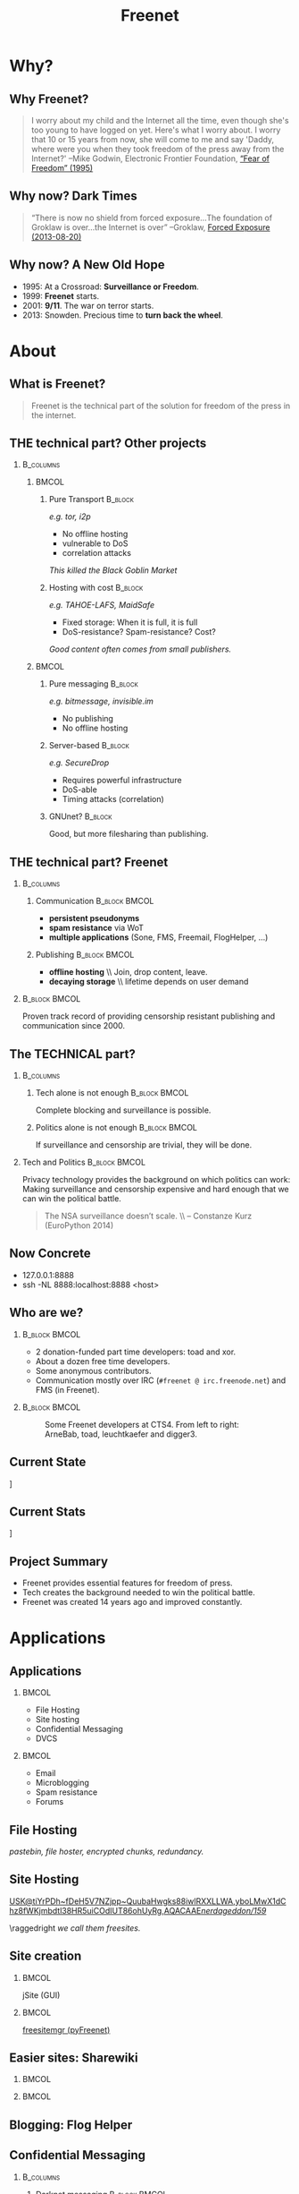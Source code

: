 #+title: Freenet
#+language: en
#+startup: beamer
#+LaTeX_CLASS: beamer
#+LaTeX_CLASS_OPTIONS: [presentation]
#+LATEX_HEADER:\usepackage{beamerthemefreenet}
#+options: H:2 ^:nil
#+COLUMNS: %45ITEM %10BEAMER_env(Env) %10BEAMER_envargs(Env Args) %4BEAMER_col(Col) %8BEAMER_extra(Extra)
#+PROPERTY: BEAMER_col_ALL 0.1 0.2 0.3 0.4 0.5 0.6 0.7 0.8 0.9 0.0 :ETC
#+latex_header: \subtitle[The technical part of the solution for freedom of the press in the internet]{The technical part of the solution for freedom of the press in the internet}

* Why?

** Why Freenet?

#+BEGIN_QUOTE
I worry about my child and the Internet all the time, even though she's too young to have logged on yet. Here's what I worry about. I worry that 10 or 15 years from now, she will come to me and say 'Daddy, where were you when they took freedom of the press away from the Internet?'
--Mike Godwin, Electronic Frontier Foundation, [[https://w2.eff.org/Misc/EFF/quotes.eff.txt][“Fear of Freedom” (1995)]]
#+END_QUOTE

** Why now? Dark Times

#+BEGIN_QUOTE
“There is now no shield from forced exposure…The foundation of Groklaw is over…the Internet is over” --Groklaw, [[http://www.groklaw.net/article.php?story=20130818120421175][Forced Exposure (2013-08-20)]]
#+END_QUOTE

** Why now? A New Old Hope

- 1995: At a Crossroad: *Surveillance or Freedom*.
- 1999: *Freenet* starts.
- 2001: *9/11*. The war on terror starts.
- 2013: Snowden. Precious time to *turn back the wheel*.

* About
** What is Freenet?

#+BEGIN_QUOTE
Freenet is the technical part of the solution for freedom of the press in the internet.
#+END_QUOTE

** THE technical part? Other projects
***                                                               :B_columns:
    :PROPERTIES:
    :BEAMER_env: columns
    :END:
****                                                                  :BMCOL:
     :PROPERTIES:
     :BEAMER_col: 0.45
     :END:


***** Pure Transport                                     :B_block:
     :PROPERTIES:
     :BEAMER_env: block
     :END:

/e.g. tor, i2p/

- No offline hosting
- vulnerable to DoS
- correlation attacks

#+latex: \small
/This killed the Black Goblin Market/

***** Hosting with cost                                             :B_block:
     :PROPERTIES:
     :BEAMER_env: block
     :END:

/e.g. TAHOE-LAFS, MaidSafe/

- Fixed storage: When it is full, it is full
- DoS-resistance? Spam-resistance? Cost?

/Good content often comes from small publishers./

****                                                                  :BMCOL:
     :PROPERTIES:
     :BEAMER_col: 0.45
     :END:

***** Pure messaging                                                :B_block:
     :PROPERTIES:
     :BEAMER_env: block
     :END:

/e.g. bitmessage, invisible.im/

- No publishing
- No offline hosting

***** Server-based                                                  :B_block:
     :PROPERTIES:
     :BEAMER_env: block
     :END:

/e.g. SecureDrop/

- Requires powerful infrastructure 
- DoS-able
- Timing attacks (correlation)

***** GNUnet?                                                       :B_block:
     :PROPERTIES:
     :BEAMER_env: block
     :END:

Good, but more filesharing than publishing.

** THE technical part? Freenet

***                                                               :B_columns:
    :PROPERTIES:
    :BEAMER_env: columns
    :END:
**** Communication                                            :B_block:BMCOL:
    :PROPERTIES:
    :BEAMER_col: 0.45
    :BEAMER_env: block
    :END:

- *persistent pseudonyms*
- *spam resistance* via WoT
- *multiple applications* (Sone, FMS, Freemail, FlogHelper, ...)

**** Publishing                                               :B_block:BMCOL:
    :PROPERTIES:
    :BEAMER_col: 0.45
    :BEAMER_env: block
    :END:

- *offline hosting* \\ Join, drop content, leave.
- *decaying storage* \\ lifetime depends on user demand

***                                                           :B_block:BMCOL:
    :PROPERTIES:
    :BEAMER_env: block
    :BEAMER_col: 0.975
    :END:

Proven track record of providing censorship resistant publishing and communication since 2000.



** The TECHNICAL part?
***                                                               :B_columns:
    :PROPERTIES:
    :BEAMER_env: columns
    :END:
**** Tech alone is not enough                                 :B_block:BMCOL:
    :PROPERTIES:
    :BEAMER_col: 0.45
    :BEAMER_env: block
    :END:

Complete blocking and surveillance is possible.

**** Politics alone is not enough                             :B_block:BMCOL:
     :PROPERTIES:
     :BEAMER_col: 0.45
     :BEAMER_env: block
     :END:

If surveillance and censorship are trivial, they will be done.

*** Tech and Politics                                         :B_block:BMCOL:
    :PROPERTIES:
    :BEAMER_env: block
    :BEAMER_col: 0.975
    :END:

Privacy technology provides the background on which politics can work: Making surveillance and censorship expensive and hard enough that we can win the political battle.

\vspace{0.2cm}

#+BEGIN_QUOTE
The NSA surveillance doesn’t scale. \\ -- Constanze Kurz (EuroPython 2014)
#+END_QUOTE


** Now Concrete

[[./screenshot-fproxy-wide.png]]

- 127.0.0.1:8888
- ssh -NL 8888:localhost:8888 <host>

** Who are we?

***                                                           :B_block:BMCOL:
    :PROPERTIES:
    :BEAMER_env: block
    :BEAMER_col: 0.6
    :END:

- 2 donation-funded part time developers: toad and xor.
- About a dozen free time developers.
- Some anonymous contributors.
- Communication mostly over IRC (=#freenet @ irc.freenode.net=) and FMS
  (in Freenet).

***                                                           :B_block:BMCOL:
    :PROPERTIES:
    :BEAMER_env: block
    :BEAMER_col: 0.35
    :END:

#+caption: Some Freenet developers at CTS4. From left to right: ArneBab, toad, leuchtkaefer and digger3.
[[file:freenet-cts4-20130930_135137.jpg]]

** Current State

\centering
[[file:screenshot-feedback-so-fast.png]]

** Current Stats

\centering
[[./fetchpull-1293-fetchplots10.png]]

** Project Summary

- Freenet provides essential features for freedom of press.
- Tech creates the background needed to win the political battle.
- Freenet was created 14 years ago and improved constantly.

* Applications
** Applications
***                                                                   :BMCOL:
    :PROPERTIES:
    :BEAMER_col: 0.45
    :END:
- File Hosting
- Site hosting
- Confidential Messaging
- DVCS
***                                                                   :BMCOL:
    :PROPERTIES:
    :BEAMER_col: 0.45
    :END:
- Email
- Microblogging
- Spam resistance
- Forums
** File Hosting

#+attr_latex: :width 0.8\textwidth
[[./screenshot-upload-file.png]]

/pastebin, file hoster, encrypted chunks, redundancy./

** Site Hosting
\centering
#+attr_latex: :width 0.8\textwidth
[[./screenshot-nerdageddon.png]]

#+latex: \resizebox{\textwidth}{!}{\tiny 
[[https://d6.gnutella2.info/freenet/USK@tiYrPDh~fDeH5V7NZjpp~QuubaHwgks88iwlRXXLLWA,yboLMwX1dChz8fWKjmbdtl38HR5uiCOdIUT86ohUyRg,AQACAAE/nerdageddon/159/][USK@tiYrPDh~fDeH5V7NZjpp~QuubaHwgks88iwlRXXLLWA,yboLMwX1dChz8fWKjmbdtl38HR5uiCOdIUT86ohUyRg,AQACAAE/nerdageddon/159/]]
#+latex: }

\raggedright
/we call them freesites./

** Site creation

\hspace{0.1cm}
[[./screenshot-publish.png]]

***                                                                   :BMCOL:
    :PROPERTIES:
    :BEAMER_col: 0.62
    :END:

jSite (GUI)

***                                                                   :BMCOL:
    :PROPERTIES:
    :BEAMER_col: 0.38
    :END:

[[https://github.com/freenet/lib-pyfreenet][freesitemgr (pyFreenet)]]

** Easier sites: Sharewiki

\hspace{0.1cm}
[[./screenshot-sharewiki.png]]

***                                                                   :BMCOL:
    :PROPERTIES:
    :BEAMER_col: 0.45
    :END:

[[./screenshot-sharewiki-list.png]]

***                                                                   :BMCOL:
    :PROPERTIES:
    :BEAMER_col: 0.45
    :END:

[[./screenshot-sharewiki-backup-and-restore.png]]
** Blogging: Flog Helper

[[./screenshot-floghelper.png]]

** Confidential Messaging

***                                                               :B_columns:
    :PROPERTIES:
    :BEAMER_env: columns
    :END:

**** Darknet messaging                                        :B_block:BMCOL:
    :PROPERTIES:
    :BEAMER_col: 0.45
    :BEAMER_env: block
    :END:

- Talk to friends who run Freenet
- Hide metadata in Freenet traffic

**** with file hosting                                        :B_block:BMCOL:
    :PROPERTIES:
    :BEAMER_col: 0.45
    :BEAMER_env: block
    :END:

- confidential pastebin
- invisible and encrypted \\ like all file uploads \\ before sharing the key

***                                                                   :BMCOL:
    :PROPERTIES:
    :BEAMER_col: 0.975
    :END:

\vspace{0.2cm}

#+attr_latex: :height 0.36\textwidth
[[./screenshot-n2n-list-all-peers.png]]
\hspace{0.1cm}
#+attr_latex: :height 0.36\textwidth
[[./screenshot-n2n-to-multiple-peers.png]]
\hspace{0.1cm}
#+attr_latex: :height 0.36\textwidth
[[./screenshot-n2n-received.png]]

\vspace{0.1cm}
** Email with hidden metadata

[[./screenshot-freemail.png]]

** DVCS
#+latex: \scriptsize
#+BEGIN_EXAMPLE
$ cd /tmp
$ hg clone freenet://USK@j2Mfv0b81MNSslh3Qg9gs1vgQj36whsuosP8ydZq158,Xb~vh8XEXmdwGFca4HAx-ILOZD6AWPVuRzIuLerl4PU,AQACAAE/infocalypse-repo.R1/17
Current USK version: 17
Fetching bundles...
...
Pulled bundle: (-1, 0, 1)
...
Pulled bundle: (0, 9, 0)
...
Pulled bundle: (9, 16, 0)

As basic protection, infocalypse automatically set the username
'anonymous' for commits in this repo, changed the commands
`commit` and `ci` to fake UTC time and added `clt` which commits
in the local timezone. To change this, edit
/tmp/freenet-funding/.hg/hgrc
#+END_EXAMPLE

#+latex: \normalsize
*** Mercurial                                                 :B_block:BMCOL:
    :PROPERTIES:
    :BEAMER_col: 0.45
    :BEAMER_env: block
    :END:

- [[http://mercurial.selenic.com/wiki/Infocalypse][infocalypse]]
- [[https://github.com/freenet/pyFreenetHg][pyFreenetHg]] (old)

*** Git                                                       :B_block:BMCOL:
    :PROPERTIES:
    :BEAMER_col: 0.45
    :BEAMER_env: block
    :END:

- [[http://j16sdiz.github.io/egit-freenet/][egit-freenet]]

# infocalypse: freenet development over freenet

# git over freenet
** Microblogging: Sone

[[./screenshot-sone.png]]

** Spam resistance

***                                                               :B_columns:
    :PROPERTIES:
    :BEAMER_env: columns
    :END:
**** Web of Trust                                             :B_block:BMCOL:
    :PROPERTIES:
    :BEAMER_env: block
    :BEAMER_col: 0.45
    :END:

- Propagating trust
- Generalized
- Used by plugins (i.e. Sone)

**** FMS                                                      :B_block:BMCOL:
    :PROPERTIES:
    :BEAMER_env: block
    :BEAMER_col: 0.45
    :END:

- Explicit Trust Lists
- One Shot IDs

*** Shared Properties                                         :B_block:BMCOL:
    :PROPERTIES:
    :BEAMER_env: block
    :BEAMER_col: 0.975
    :END:

- CAPTCHAs for introduction
- Take a while to find existing People

** Web of Trust

[[./screenshot-wot.png]]

\vspace{1cm}

***                                                                   :BMCOL:
    :PROPERTIES:
    :BEAMER_col: 0.6
    :END:

[[./screenshot-wot-create-or-restore.png]]

***                                                                   :BMCOL:
    :PROPERTIES:
    :BEAMER_col: 0.35
    :END:

[[./screenshot-wot-summary.png]]

** Forums: FMS

[[./screenshot-fms.png]]
** Comments on the Clearweb

[[./screenshot-babcom.png]]

/See [[http://draketo.de/proj/freecom][draketo.de/proj/freecom]] and [[http://draketo.de/english/freenet/spam-resistant-decentral-comments][draketo.de/english/freenet/spam-resistant-decentral-comments]]/

** Language Bindings

- Java - in core \\ https://github.com/freenet/fred \\ Plugin Writing: \\ [[https://wiki.freenetproject.org/Plugin_development_tutorial][wiki.freenetproject.org/Plugin_development_tutorial]] \\ Freenet Client Protocol: \\  [[https://wiki.freenetproject.org/FCPv2][wiki.freenetproject.org/FCPv2]]
- Python - pyFreenet \\ https://github.com/freenet/lib-pyFreenet
- Perl*: https://github.com/freenet/lib-perlFreenet
- Ruby*: https://github.com/freenet/lib-rubyFreenet
- Ada*: https://github.com/freenet/lib-AdaFN/


*: I did not test these, yet. I don’t know whether they actually work.

** Application Summary

- Do you miss anything?

- Join us and create it!

** Why not as big as tor?
***                                                               :B_columns:
    :PROPERTIES:
    :BEAMER_env: columns
    :END:
**** Focus                                                    :B_block:BMCOL:
    :PROPERTIES:
    :BEAMER_col: 0.45
    :BEAMER_env: block
    :END:

#+attr_latex: :width 0.3\textwidth
[[./logo-blurred.png]]
\hspace{0.1cm} \Rightarrow \hspace{0.1cm}
#+attr_latex: :width 0.3\textwidth
[[./logo.png]]

\vspace{0.2cm}

- Hard problems solved, but not polished
- Lots of low hanging fruit

**** Money                                                    :B_block:BMCOL:
    :PROPERTIES:
    :BEAMER_col: 0.45
    :BEAMER_env: block
    :END:

- Freenet: 2 part time developers
- Tor: 20 full time developers

/Tor is military funded. Freenet does not help hack foreign servers. Do the math :)/

*** Fundraising                                               :B_block:BMCOL:
    :PROPERTIES:
    :BEAMER_col: 0.975
    :BEAMER_env: block
    :END:

We try to get more focus and money.
* Tech
** Tech

- capabilities
- routing
- simulation

** About the tech
***                                                               :B_columns:
    :PROPERTIES:
    :BEAMER_env: columns
    :END:
**** Datastore                                                :B_block:BMCOL:
    :PROPERTIES:
    :BEAMER_col: 0.45
    :BEAMER_env: block
    :END:

- *decentralized* \\ on the computers of users
- *encrypted chunks of files* \\ key (URL) to assemble, decrypt and identify
- *anonymous pseudonyms* \\ public/private key publishing
- *lifetime by demand*

**** Routing                                                  :B_block:BMCOL:
    :PROPERTIES:
    :BEAMER_col: 0.45
    :BEAMER_env: block
    :END:

- *small world*: scale free
- *optional friend-to-friend* (Darknet)
- *location*: [0..1) for each file chunk and node
- *find route*: from node to file chunk
- *forward data*: travels along the route

*** Applications                                                    :B_block:
    :PROPERTIES:
    :BEAMER_env: block
    :END:

- *subscribe to keys*: 30s to 30 min round trip time.
- *base for applications*: Websites, Forums, Microblogging, Chat.
- *spam resistance*: Web of Trust (2 implementations).

** Small World Routing

***                                                                   :BMCOL:
    :PROPERTIES:
    :BEAMER_col: 0.57
    :END:

#+caption: Finding the route to a chunk of data. Greedy Routing on Scale Free structure.
[[./freenet-routing.png]]

** Network structure optimization

*** Opennet                                                   :B_block:BMCOL:
    :PROPERTIES:
    :BEAMER_env: block
    :BEAMER_col: 0.45
    :END:

- *Optimize peer-connections* \\ via success-metric
- *Distance Constraint* \\ maximum number of long connections

*** Darknet (friend-to-friend)                                :B_block:BMCOL:
    :PROPERTIES:
    :BEAMER_env: block
    :BEAMER_col: 0.45
    :END:

- *Assume small world* \\ connections to people known in real life
- *Reconstruct* \\ the structure by swapping locations

** Routing Simulation

#+BEGIN_SRC python :tangle routingsim.py :exports none :results output
  import math
  import random
  size = 1000
  locs = [random.random() for i in range(size)]
  outdegree = int(math.log(size, 2))
  backoffprobability = 0.0


  def plotlinklengths(nets, title, filepath=None):
    import numpy
    import pylab
    pylab.clf()
    pylab.figure(figsize=(16,9))
    for net in nets:
        lengths = []
        for node in net:
          for link in net[node]:
            lengths.append(min(abs(link - node), abs(link - node - 1), abs(link - node + 1)))
        pylab.plot(sorted(lengths), numpy.arange(len(lengths))/float(len(lengths)), linewidth=4)
    pylab.xscale("log")
    pylab.xlabel("link length")
    pylab.ylabel("fraction of links with this length or less")
    pylab.title(title)
    pylab.xlim(1./(size**2), 0.5)
    if filepath:
      pylab.savefig(filepath)
    else:
      pylab.show()


  def plotring(locs, paths, title, filepath=None):
    import pylab, numpy
    pylab.clf()
    pylab.figure(figsize=(12,9))
    locs = numpy.array(locs)
    ringx = numpy.sin(locs*math.pi*2)
    ringy = numpy.cos(locs*math.pi*2)
    pylab.scatter(ringx, ringy)# , color=matplotlib.cm.spectral(locs))
    for path in paths:
        path = numpy.array(path)
        pathx = numpy.sin(path*math.pi*2)
        pathy = numpy.cos(path*math.pi*2)
        for n,x in enumerate(pathx):
          try:
            xp1 = pathx[n+1]
            y = pathy[n]
            yp1 = pathy[n+1]
            # color = matplotlib.cm.spectral(locs[n])
          except:
            break
          # pylab.plot([x, xp1], [y, yp1])# , color=color)
        pylab.plot(pathx, pathy, linewidth=2)# , color=color)
    pylab.title(title)
    if filepath:
      pylab.savefig(filepath)
    else:
      pylab.show()


  def step(path, node, peers, target):
    # depth first traversal
    p = set(path)
    untested = [peer for peer in list(peers)
                if not peer in p 
                and random.random() > backoffprobability]
    if not untested:
      if not path[:-1]:
         raise ValueError("No nodes to test and cannot step back: Cannot find a route to the target in this network.")
      # step back
      return path[-2]
    best = sorted(untested, key=lambda peer: abs(peer - target))[0]
    if best == node:
      if not path[:-1]:
         raise ValueError("Cannot find a route to the target in this network.")
      best = path[-2]
    return best


  def randomrouting(locs, start, target, filepath=None):
      path = [start]
      randomnet = {}
      for i in locs:
        peers = set()
        for j in range(outdegree):
          peer = random.choice(locs)
          while peer in peers:
              peer = random.choice(locs)
          peers.add(peer)
        randomnet[i] = list(peers)
      # show random net
      links = []
      for i in randomnet:
        links.append(randomnet[i])
      # route on random net
      while path[-1] != target:
        node = path[-1]
        peers = randomnet[node]
        path.append(step(path, node, peers, target))
      return randomnet, path


  def smallworldrouting(locs, start, target, filepath=None):
      path = [start]
      # small world routing
      smallworldnet = {}
      sortedlocs = sorted(list(locs))
      lensortedlocs = len(sortedlocs)
      linksperhop = max(1, outdegree//3)
      for i in sortedlocs:
          smallworldnet[i] = []
      # know your neighbors
      halfnumshortlinks = max(1, linksperhop/2) + 1
      maxshortdistance = outdegree/2
      for dist in range(halfnumshortlinks):
        for n, i in enumerate(sortedlocs):
          down = min([random.choice(range(maxshortdistance)) for trias in range(3)]) + 1
          up = min([random.choice(range(maxshortdistance)) for trias in range(3)]) + 1
          lower = sortedlocs[(n-down)%lensortedlocs]
          while lower in smallworldnet[i]:
              down += 1
              lower = sortedlocs[(n-down)%lensortedlocs]
          upper = sortedlocs[(n+up)%lensortedlocs]
          while upper in smallworldnet[i]:
              up += 1
              upper = sortedlocs[(n+up)%lensortedlocs]
          smallworldnet[i].append(lower)
          smallworldnet[i].append(upper)
      # long connections
      numlonglinks = linksperhop
      for n, i in enumerate(sortedlocs):
        longlinks = set()
        longlink = random.choice(sortedlocs)
        for l in range(numlonglinks):
          while longlink in longlinks:
            longlink = random.choice(sortedlocs)
          longlinks.add(longlink)
        smallworldnet[i].extend(list(longlinks))
      # as many medium size links as left after substracting the long and short links
      nummediumlinks = outdegree - (halfnumshortlinks*2) - numlonglinks
      maxmediumdistance = max(lensortedlocs/(outdegree*2), outdegree)
      for i in range(nummediumlinks):
        for n, i in enumerate(sortedlocs):
          down = random.choice(range(maxmediumdistance)) + 1
          up = random.choice(range(maxmediumdistance)) + 1
          lower = (n-down)%lensortedlocs
          while lower in smallworldnet[i]:
              down += 1
              lower = sortedlocs[(n-down)%lensortedlocs]
          upper = (n+up)%lensortedlocs
          while upper in smallworldnet[i]:
              up += 1
              upper = sortedlocs[(n+up)%lensortedlocs]
          smallworldnet[i].append(sortedlocs[lower])
          smallworldnet[i].append(sortedlocs[upper])
      # show small world net
      links = []
      for i in smallworldnet:
        links.append(smallworldnet[i])
      # route on small world net
      while path[-1] != target:
        node = path[-1]
        peers = smallworldnet[node]
        path.append(step(path, node, peers, target))
      return smallworldnet, path

  def kleinbergrouting(locs, start, target, filepath=None):
      path = [start]
      # small world routing
      smallworldnet = {}
      sortedlocs = sorted(list(locs))
      lensortedlocs = len(sortedlocs)
      linksperhop = max(1, outdegree//3)
      for i in sortedlocs:
          smallworldnet[i] = []
      # know your neighbors
      halfnumshortlinks = max(1, linksperhop)
      maxshortdistance = 1
      for dist in range(halfnumshortlinks):
        for n, i in enumerate(sortedlocs):
          down = min([random.choice(range(maxshortdistance)) for trias in range(3)]) + 1
          up = min([random.choice(range(maxshortdistance)) for trias in range(3)]) + 1
          lower = sortedlocs[(n-down)%lensortedlocs]
          while lower in smallworldnet[i]:
              down += 1
              lower = sortedlocs[(n-down)%lensortedlocs]
          upper = sortedlocs[(n+up)%lensortedlocs]
          while upper in smallworldnet[i]:
              up += 1
              upper = sortedlocs[(n+up)%lensortedlocs]
          smallworldnet[i].append(lower)
          smallworldnet[i].append(upper)
      # long connections
      numlonglinks = max(1, linksperhop/3)
      for n, i in enumerate(sortedlocs):
        longlinks = set()
        longlink = random.choice(sortedlocs)
        for l in range(numlonglinks):
          while longlink in longlinks:
            longlink = random.choice(sortedlocs)
          longlinks.add(longlink)
        smallworldnet[i].extend(list(longlinks))
      # as many medium size links as left after substracting the long and short links
      nummediumlinks = outdegree - (halfnumshortlinks*2) - numlonglinks
      maxmediumdistance = max(lensortedlocs/(outdegree*2), outdegree)
      for i in range(nummediumlinks):
        for n, i in enumerate(sortedlocs):
          down = random.choice(range(maxmediumdistance)) + 1
          up = random.choice(range(maxmediumdistance)) + 1
          lower = (n-down)%lensortedlocs
          while lower in smallworldnet[i]:
              down += 1
              lower = sortedlocs[(n-down)%lensortedlocs]
          upper = (n+up)%lensortedlocs
          while upper in smallworldnet[i]:
              up += 1
              upper = sortedlocs[(n+up)%lensortedlocs]
          smallworldnet[i].append(sortedlocs[lower])
          smallworldnet[i].append(sortedlocs[upper])
      # show small world net
      links = []
      for i in smallworldnet:
        links.append(smallworldnet[i])
      # route on small world net
      while path[-1] != target:
        node = path[-1]
        peers = smallworldnet[node]
        path.append(step(path, node, peers, target))
      return smallworldnet, path

  randompaths = []
  smallworldpaths = []
  kleinbergpaths = []
  randomnets = []
  smallworldnets = []
  kleinbergnets = []
  for i in range(10):
      target = random.choice(locs)
      start = random.choice(locs)
      randomnet, randompath = randomrouting(locs, start, target)
      smallworldnet, smallworldpath = smallworldrouting(locs, start, target)
      kleinbergnet, kleinbergpath = kleinbergrouting(locs, start, target)
      randompaths.append(randompath)
      smallworldpaths.append(smallworldpath)
      kleinbergpaths.append(kleinbergpath)
      randomnets.append(randomnet)
      smallworldnets.append(smallworldnet)
      kleinbergnets.append(kleinbergnet)

  randompathlens = [len(p) for p in randompaths]
  smallworldpathlens = [len(p) for p in smallworldpaths]
  kleinbergpathlens = [len(p) for p in kleinbergpaths]

  print "random:", randompathlens
  print "small world:", smallworldpathlens
  print "Kleinberg:", kleinbergpathlens

  import numpy
  plotlinklengths(randomnets+smallworldnets+kleinbergnets, "Link lengths", 
           filepath="size-{}-peers-{}-backoffpercentage-{:03}-hash-{}-linklengths.png".format(
             len(locs), outdegree, int(100*backoffprobability), hash(tuple(locs))))
  plotring(locs, randompaths, "random paths", 
           filepath="size-{}-peers-{}-backoffpercentage-{:03}-hash-{}-meanlen-{}-random.png".format(
             len(locs), outdegree, int(100*backoffprobability), hash(tuple(locs)), int(numpy.mean(randompathlens))))
  plotring(locs, smallworldpaths, "small world paths", 
           filepath="size-{}-peers-{}-backoffpercentage-{:03}-hash-{}-meanlen-{}-smallworld.png".format(
             len(locs), outdegree, int(100*backoffprobability), hash(tuple(locs)), int(numpy.mean(smallworldpathlens))))
  plotring(locs, kleinbergpaths, "small world paths", 
           filepath="size-{}-peers-{}-backoffpercentage-{:03}-hash-{}-meanlen-{}-kleinberg.png".format(
             len(locs), outdegree, int(100*backoffprobability), hash(tuple(locs)), int(numpy.mean(kleinbergpathlens))))

#+END_SRC

#+RESULTS:
: random: [284, 140, 181, 23, 87, 241, 222, 157, 38, 128]
: small world: [8, 5, 4, 12, 7, 5, 7, 3, 7, 5]
: Kleinberg: [8, 4, 10, 7, 12, 11, 5, 5, 9, 6]


*** Random Routing                                            :B_block:BMCOL:
    :PROPERTIES:
    :BEAMER_col: 0.45
    :BEAMER_env: block
    :END:

#+caption: 10 paths between locations on a random network with 1000 nodes. Average path length: 105.
[[./size-1000-peers-9-backoffpercentage-000-hash-8675903025370220578-meanlen-105-random.png]]

*** Small World Routing                                       :B_block:BMCOL:
    :PROPERTIES:
    :BEAMER_env: block
    :BEAMER_col: 0.45
    :END:

#+caption: 10 paths between locations on a small world network with 1000 nodes. Average path length: 5.
[[./size-1000-peers-9-backoffpercentage-000-hash-8675903025370220578-meanlen-5-smallworld.png]]


** Link lengths in the Simulations

#+caption: Link length distribution in the simulated small world and random networks.
[[./size-1000-peers-9-backoffpercentage-000-hash-8675903025370220578-linklengths.png]]

** Measured Network Structure

#+caption: Link length distribution in Freenet. The green line would be an ideal network. Blue would be a random network. Red is the measured distribution. Randomization from local requests, churn and inhomogenity in the network skew the distribution.
#+attr_latex: :width 0.7\textwidth
[[./607-plot_link_length.png]]
** Additional notes
***                                                               :B_columns:
    :PROPERTIES:
    :BEAMER_env: columns
    :END:
**** Performance                                              :B_block:BMCOL:
    :PROPERTIES:
    :BEAMER_env: block
    :BEAMER_col: 0.45
    :END:

- Upload 150 MiB in 1 day
- Download 1 GiB in 1 day

/With max bandwidth set to 80kBps and average 50-60kBps./

**** Optimizations                                            :B_block:BMCOL:
    :PROPERTIES:
    :BEAMER_env: block
    :BEAMER_col: 0.45
    :END:

- FOAF routing
- Caching
- ...

/Missing in the simulation./

*** Capacity                                                  :B_block:BMCOL:
    :PROPERTIES:
    :BEAMER_env: block
    :BEAMER_col: 0.97
    :END:
#+attr_latex: :width \textwidth
[[./year_900x300_plot_datastore.png]]

** Tech Summary

- Small World Structure
- Measured fits simulated
- It scales

** Summary

#+BEGIN_QUOTE
Freenet is the technical part of the solution for freedom of the press in the internet.
#+END_QUOTE

- Decentral, anonymous datastore.
- Many applications.
- Started in 2000.
- Scales.

\vspace{0.5cm}

*** Fundraising                                               :B_block:BMCOL:
    :PROPERTIES:
    :BEAMER_env: block
    :BEAMER_col: 0.975
    :END:

We want to raise money to make Freenet perfect for Journalists.

/Info: [[http://draketo.de/proj/freenet-funding][draketo.de/proj/freenet-funding]]/

** Get Freenet!

***                                                                   :BMCOL:
    :PROPERTIES:
    :BEAMER_col: 0.62
    :END:

\centering

\Huge

[[./logo.png]]

*[[https://freenetproject.org][freenetproject.org]]*

\vspace{0.4cm}

\scriptsize

/This presentation: [[https://github.com/ArneBab/freenet-fundraising][github.com/ArneBab/freenet-fundraising]]/

/Donate: [[https://freenetproject.org/donate.html][freenetproject.org/donate.html]] \\ Bitcoin: 1966U1pjj15tLxPXZ19U48c99EJDkdXeqb/
* Appendix
\appendix
* Contribute

** Write Code

- https://github.com/freenet 
- https://freenetproject.org/developer.html
- IRC: #freenet @ irc.freenode.net

** Run a node

*** Running a Node                                                  :B_block:
    :PROPERTIES:
    :BEAMER_env: block
    :END:
\scriptsize
#+BEGIN_SRC sh
wget https://freenetproject.org/jnlp/freenet_installer.jar -O installer.jar
java -jar installer.jar -console
# (follow the prompts)
# info: https://freenetproject.org/download.html
./run.sh # { console | start | stop | restart | status | dump }
#+END_SRC

*** As Seednode                                                     :B_block:
    :PROPERTIES:
    :BEAMER_env: block
    :END:

\centering

simple howto found on 

https://piratenpad.de/p/pirates4freenet

** Build the Darknet
#+attr_latex: :width \textwidth
[[./screenshot-add-friend.png]]

* Fundraising
** Fundraising
- Goal
- What we need
- 2 year vision
** Goal: Journalists and Whistleblowers

- maintain journalist site
- contact a journalist via the site
- traceless persistent pseudonym (QR or written key)
- Freenet-stick, preseeded
- invisible darknet (steganography)
- grow the darknet over mobile

** What we need

***                                                               :B_columns:
    :PROPERTIES:
    :BEAMER_env: columns
    :END:
**** Minimal                                                  :B_block:BMCOL:
    :PROPERTIES:
    :BEAMER_env: block
    :BEAMER_col: 0.3
    :END:

- 2 coders \\ one part time
- 1 outreach
- 1 coordinator and coder
- 2 years
- 620k Euro

**** Good                                                     :B_block:BMCOL:
    :PROPERTIES:
    :BEAMER_env: block
    :BEAMER_col: 0.3
    :END:

- 2 coders
- 1 UX
- 1 outreach
- 1 coordinator
- 3 years
- 1.5M Euro

**** Ideal                                                    :B_block:BMCOL:
    :PROPERTIES:
    :BEAMER_env: block
    :BEAMER_col: 0.3
    :END:

- 3 coders
- 2 UX
- 2 outreach
- 1 coordinator
- 5 years
- 3.8M Euro

***                                                                 :B_block:
    :PROPERTIES:
    :BEAMER_env: block
    :END:

If you are in contact with human rights groups who might want to fund us, please get in touch!

** 2 year vision
***                                                               :B_columns:
    :PROPERTIES:
    :BEAMER_env: columns
    :END:
**** Nick, Journalist                                         :B_block:BMCOL:
    :PROPERTIES:
    :BEAMER_env: block
    :BEAMER_col: 0.45
    :END:

- Republish on Freenet
- Email from Janice
- Ask to verify the leak
- Help her keep out of trouble
- Run the story

**** Janice, Whistleblower                                    :B_block:BMCOL:
    :PROPERTIES:
    :BEAMER_env: block
    :BEAMER_col: 0.45
    :END:

- Use Freenet in cafés
- Select Nick by site
- Send leaked documents
- Reply to questions
- Lie Low
- Leak again

***                                                           :B_block:BMCOL:
    :PROPERTIES:
    :BEAMER_col: 0.975
    :BEAMER_env: block
    :END:

/All already possible, but not easy./

** Going further

***                                                               :B_columns:
    :PROPERTIES:
    :BEAMER_env: columns
    :END:
**** publication and collaboration:          :B_block:BMCOL:
     :PROPERTIES:
     :BEAMER_col: 0.45
     :BEAMER_env: block
     :END:

   - platform for political bloggers
   - social network with privacy by design
   - programming platform

**** backend for the web:                                     :B_block:BMCOL:
     :PROPERTIES:
     :BEAMER_col: 0.45
     :BEAMER_env: block
     :END:

   - comment system for websites
   - exchanging files with friends

*** harder to detect and block:                               :B_block:BMCOL:
    :PROPERTIES:
    :BEAMER_col: 0.975
    :BEAMER_env: block
    :END:

  - hide data in VoIP stream
  - hiding data in email attachments
  - pre-filled USB-sticks to exchange with collegues and friends
  - … and many more - see [[https://wiki.freenetproject.org/Steganography][Steganography]]

** What is in it for me?

***                                                               :B_columns:
    :PROPERTIES:
    :BEAMER_env: columns
    :END:
**** Secure Environment                                       :B_block:BMCOL:
    :PROPERTIES:
    :BEAMER_env: block
    :BEAMER_col: 0.45
    :END:
If it’s safe enough for whistleblowers, it’s safe enough to give you privacy.

**** Hide in the Forest                                       :B_block:BMCOL:
    :PROPERTIES:
    :BEAMER_env: block
    :BEAMER_col: 0.45
    :END:
The more people use Freenet, the safer it gets for everyone. Bigger anonymity set.

*** Privacy by Default                                        :B_block:BMCOL:
    :PROPERTIES:
    :BEAMER_env: block
    :BEAMER_col: 0.975
    :END:
Easy enough for everyday communication. Journalists need that.

** Fundraising Summary

- Freenet for Journalists and Whistleblowers
- Already possible but not easy
- Finance a group of full time Freenet hackers
- 3-8 people, 2-5 years
- 620k Euro to 3.8M Euro
** Get Freenet!

***                                                                   :BMCOL:
    :PROPERTIES:
    :BEAMER_col: 0.62
    :END:

\centering

\Huge

[[./logo.png]]

*[[https://freenetproject.org][freenetproject.org]]*

\vspace{0.4cm}

\scriptsize

/This presentation: [[https://github.com/ArneBab/freenet-fundraising][github.com/ArneBab/freenet-fundraising]]/

/Donate: [[https://freenetproject.org/donate.html][freenetproject.org/donate.html]] \\ Bitcoin: 1966U1pjj15tLxPXZ19U48c99EJDkdXeqb/
